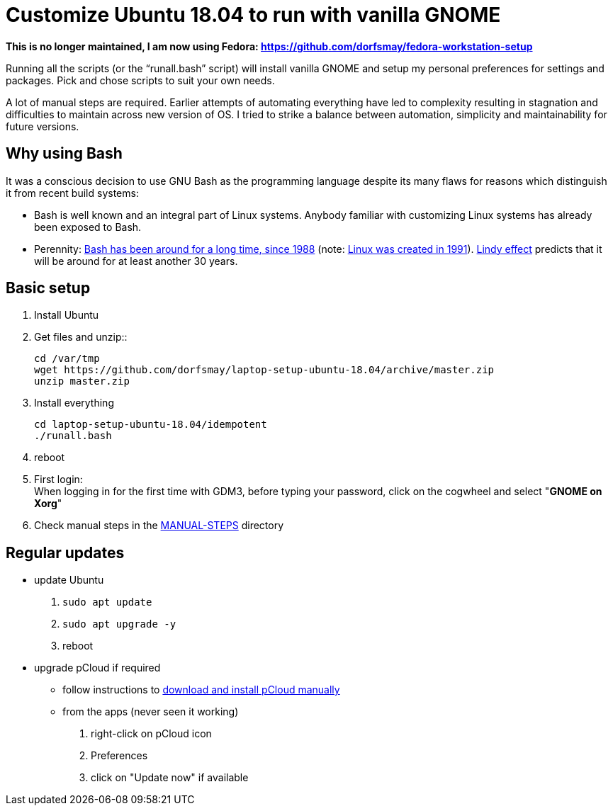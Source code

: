 
= Customize Ubuntu 18.04 to run with vanilla GNOME

*This is no longer maintained, I am now using Fedora: https://github.com/dorfsmay/fedora-workstation-setup*

Running all the scripts (or the "`runall.bash`" script) will install vanilla GNOME and setup my personal preferences for settings and packages.
Pick and chose scripts to suit your own needs.

A lot of manual steps are required. Earlier attempts of automating everything have led to complexity resulting in stagnation and difficulties to maintain across new version of OS.
I tried to strike a balance between automation, simplicity and maintainability for future versions.

== Why using Bash
It was a conscious decision to use GNU Bash as the programming language despite its many flaws for reasons which distinguish it from recent build systems:

* Bash is well known and an integral part of Linux systems. Anybody familiar with customizing Linux systems has already been exposed to Bash.

* Perennity: https://en.wikipedia.org/wiki/Bash_(Unix_shell)#History[Bash has been around for a long time, since 1988] (note: https://en.wikipedia.org/wiki/Linux#Creation[Linux was created in 1991]).
https://en.wikipedia.org/wiki/Lindy_effect[Lindy effect] predicts that it will be around for at least another 30 years.

== Basic setup
. Install Ubuntu

. Get files and unzip::

 cd /var/tmp
 wget https://github.com/dorfsmay/laptop-setup-ubuntu-18.04/archive/master.zip
 unzip master.zip

. Install everything 

 cd laptop-setup-ubuntu-18.04/idempotent
 ./runall.bash

. reboot

. First login: +
When logging in for the first time with GDM3, before typing your password, click on the cogwheel and select "*GNOME on Xorg*"

. Check manual steps in the https://github.com/dorfsmay/laptop-setup-ubuntu-18.04/tree/master/MANUAL-STEPS[MANUAL-STEPS] directory

== Regular updates

* update Ubuntu
. `sudo apt update`
. `sudo apt upgrade -y`
. reboot

* upgrade pCloud if required
** follow instructions to link:MANUAL-STEPS/pCloud.adoc[download and install pCloud manually]
** from the apps (never seen it working)
. right-click on pCloud icon
. Preferences
. click on "Update now" if available
